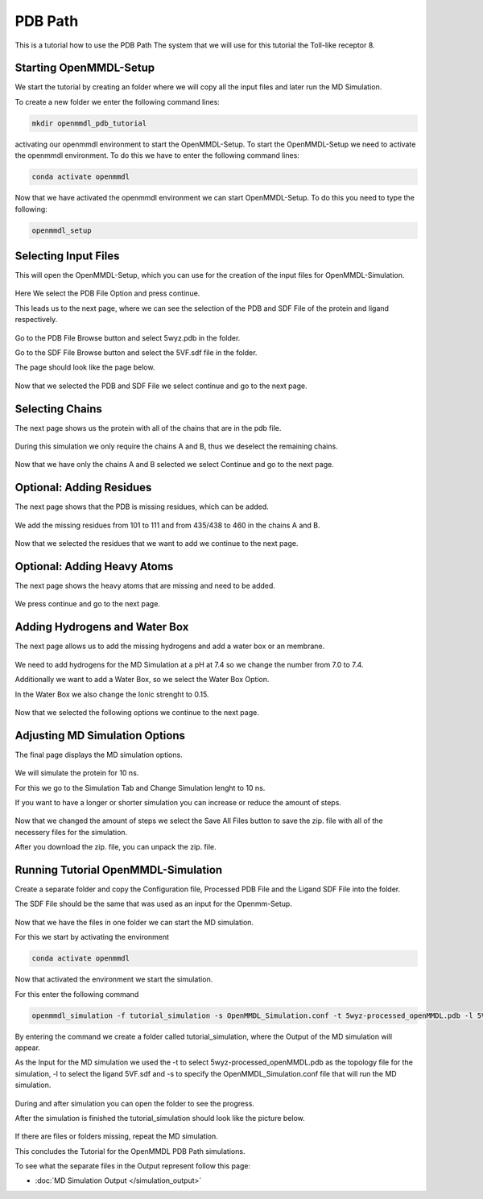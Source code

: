 **PDB Path**
==============

This is a tutorial how to use the PDB Path
The system that we will use for this tutorial the Toll-like receptor 8.

Starting OpenMMDL-Setup
------------------------------

We start the tutorial by creating an folder where we will copy all the input files and later run the MD Simulation.

To create a new folder we enter the following command lines:


.. code-block:: text

    mkdir openmmdl_pdb_tutorial


activating our openmmdl environment to start the OpenMMDL-Setup.
To start the OpenMMDL-Setup we need to activate the openmmdl environment. To do this we have to enter the following command lines:

.. code-block:: text

    conda activate openmmdl

Now that we have activated the openmmdl environment we can start OpenMMDL-Setup. To do this you need to type the following:

.. code-block:: text

    openmmdl_setup


Selecting Input Files
------------------------------

This will open the OpenMMDL-Setup, which you can use for the creation of the input files for OpenMMDL-Simulation.



.. figure:: /_static/images/tutorials/PDB_Path/Selectfiletype.png
   :figwidth: 725px
   :align: center


Here We select the PDB File Option and press continue.


This leads us to the next page, where we can see the selection of the PDB and SDF File of the protein and ligand respectively.


.. figure:: /_static/images/tutorials/PDB_Path/Selectfiles1.png
   :figwidth: 725px
   :align: center


Go to the PDB File Browse button and select 5wyz.pdb in the folder. 

Go to the SDF File Browse button and select the 5VF.sdf file in the folder.

The page should look like the page below.

   
.. figure:: /_static/images/tutorials/PDB_Path/Selectfiles2.png
   :figwidth: 725px
   :align: center


Now that we selected the PDB and SDF File we select continue and go to the next page.

Selecting Chains
------------------------------

The next page shows us the protein with all of the chains that are in the pdb file.


.. figure:: /_static/images/tutorials/PDB_Path/Modifychains.png
   :figwidth: 725px
   :align: center


During this simulation we only require the chains A and B, thus we deselect the remaining chains.


.. figure:: /_static/images/tutorials/PDB_Path/Modifychains2.png
   :figwidth: 725px
   :align: center

Now that we have only the chains A and B selected we select Continue and go to the next page.

Optional: Adding Residues
------------------------------

The next page shows that the PDB is missing residues, which can be added.

.. figure:: /_static/images/tutorials/PDB_Path/Addresidues1.png
   :figwidth: 725px
   :align: center

We add the missing residues from 101 to 111 and from 435/438 to 460 in the chains A and B.

.. figure:: /_static/images/tutorials/PDB_Path/Addresidues2.png
   :figwidth: 725px
   :align: center

Now that we selected the residues that we want to add we continue to the next page.

Optional: Adding Heavy Atoms
------------------------------

The next page shows the heavy atoms that are missing and need to be added.

.. figure:: /_static/images/tutorials/PDB_Path/Addheavyatoms.png
   :figwidth: 725px
   :align: center

We press continue and go to the next page.

Adding Hydrogens and Water Box
------------------------------

The next page allows us to add the missing hydrogens and add a water box or an membrane.

.. figure:: /_static/images/tutorials/PDB_Path/Addwater1.png
   :figwidth: 725px
   :align: center

We need to add hydrogens for the MD Simulation at a pH at 7.4 so we change the number from 7.0 to 7.4.

Additionally we want to add a Water Box, so we select the Water Box Option.

In the Water Box we also change the Ionic strenght to 0.15.

.. figure:: /_static/images/tutorials/PDB_Path/Addwater2.png
   :figwidth: 725px
   :align: center


Now that we selected the following options we continue to the next page.

Adjusting MD Simulation Options
------------------------------

The final page displays the MD simulation options.

.. figure:: /_static/images/tutorials/PDB_Path/Simulationoptions1.png
   :figwidth: 725px
   :align: center


We will simulate the protein for 10 ns.

For this we go to the Simulation Tab and Change Simulation lenght to 10 ns.

If you want to have a longer or shorter simulation you can increase or reduce the amount of steps.

.. figure:: /_static/images/tutorials/PDB_Path/Simulationoptions2.png
   :figwidth: 725px
   :align: center


Now that we changed the amount of steps we select the Save All Files button to save the zip. file with all of the necessery files for the simulation.

After you download the zip. file, you can unpack the zip. file.

Running Tutorial OpenMMDL-Simulation
------------------------------

Create a separate folder and copy the Configuration file, Processed PDB File and the Ligand SDF File into the folder.

The SDF File should be the same that was used as an input for the Openmm-Setup.

.. figure:: /_static/images/tutorials/PDB_Path/Inputfiles.png
   :figwidth: 725px
   :align: center

Now that we have the files in one folder we can start the MD simulation.

For this we start by activating the environment

.. code-block:: text

    conda activate openmmdl

Now that activated the environment we start the simulation.

For this enter the following command

.. code-block:: text

    openmmdl_simulation -f tutorial_simulation -s OpenMMDL_Simulation.conf -t 5wyz-processed_openMMDL.pdb -l 5VF.sdf

By entering the command we create a folder called tutorial_simulation, where the Output of the MD simulation will appear.

As the Input for the MD simulation we used the -t to select 5wyz-processed_openMMDL.pdb as the topology file for the simulation, -l to select the ligand 5VF.sdf and -s to specify the OpenMMDL_Simulation.conf file that will run the MD simulation.

.. figure:: /_static/images/tutorials/PDB_Path/Outputfiles1.png
   :figwidth: 725px
   :align: center

During and after simulation you can open the folder to see the progress.

After the simulation is finished the tutorial_simulation should look like the picture below.

.. figure:: /_static/images/tutorials/PDB_Path/Outputfiles2.png
   :figwidth: 725px
   :align: center

If there are files or folders missing, repeat the MD simulation.

This concludes the Tutorial for the OpenMMDL PDB Path simulations.

To see what the separate files in the Output represent follow this page:

* :doc:`MD Simulation Output </simulation_output>`
